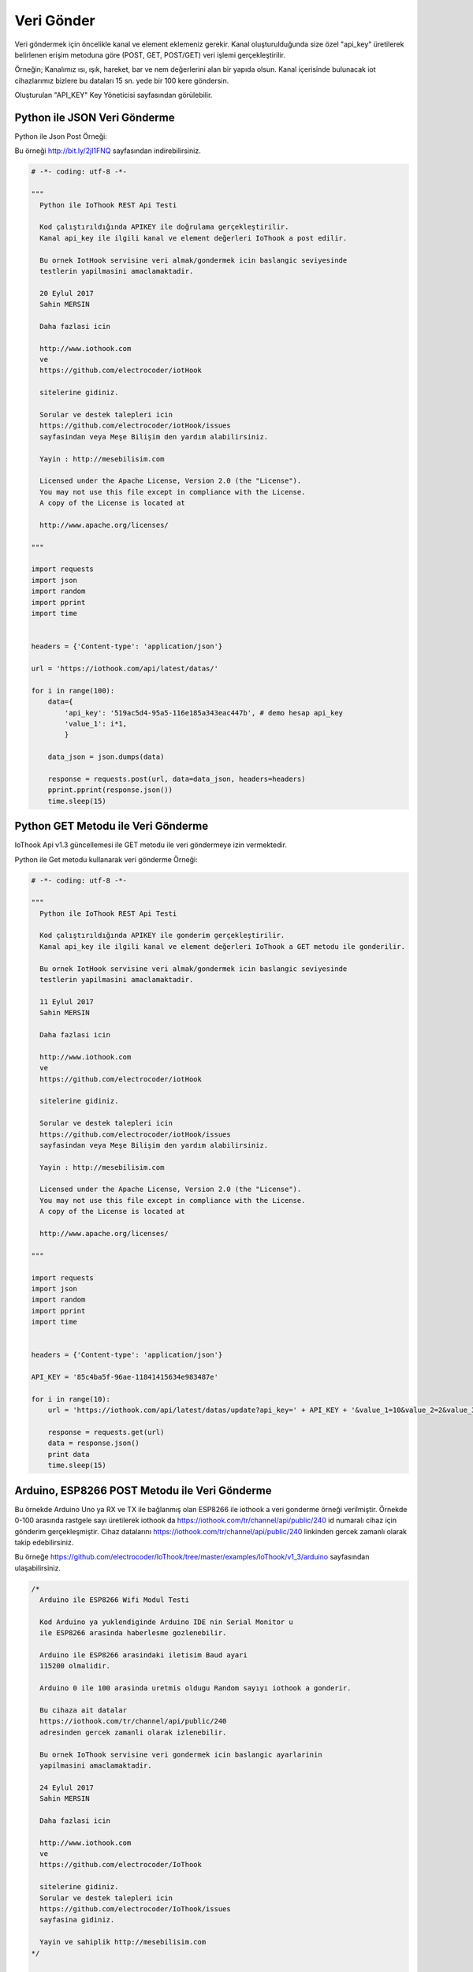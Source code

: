.. _send-data:

***********
Veri Gönder
***********

Veri göndermek için öncelikle kanal ve element eklemeniz gerekir. Kanal oluşturulduğunda
size özel "api_key" üretilerek belirlenen erişim metoduna göre (POST, GET, POST/GET) veri işlemi gerçekleştirilir.

Örneğin; Kanalımız ısı, ışık, hareket, bar ve nem değerlerini alan bir yapıda olsun.
Kanal içerisinde bulunacak iot cihazlarımız bizlere bu dataları 15 sn. yede bir 100 kere göndersin.

Oluşturulan "API_KEY" Key Yöneticisi sayfasından görülebilir.

Python ile JSON Veri Gönderme
-----------------------------

Python ile Json Post Örneği:

Bu örneği http://bit.ly/2jI1FNQ sayfasından indirebilirsiniz.

.. code-block:: python

    # -*- coding: utf-8 -*-

    """
      Python ile IoThook REST Api Testi

      Kod çalıştırıldığında APIKEY ile doğrulama gerçekleştirilir.
      Kanal api_key ile ilgili kanal ve element değerleri IoThook a post edilir.

      Bu ornek IotHook servisine veri almak/gondermek icin baslangic seviyesinde
      testlerin yapilmasini amaclamaktadir.

      20 Eylul 2017
      Sahin MERSIN

      Daha fazlasi icin

      http://www.iothook.com
      ve
      https://github.com/electrocoder/iotHook

      sitelerine gidiniz.

      Sorular ve destek talepleri icin
      https://github.com/electrocoder/iotHook/issues
      sayfasindan veya Meşe Bilişim den yardım alabilirsiniz.

      Yayin : http://mesebilisim.com

      Licensed under the Apache License, Version 2.0 (the "License").
      You may not use this file except in compliance with the License.
      A copy of the License is located at

      http://www.apache.org/licenses/

    """

    import requests
    import json
    import random
    import pprint
    import time


    headers = {'Content-type': 'application/json'}

    url = 'https://iothook.com/api/latest/datas/'

    for i in range(100):
        data={
            'api_key': '519ac5d4-95a5-116e185a343eac447b', # demo hesap api_key
            'value_1': i*1,
            }

        data_json = json.dumps(data)

        response = requests.post(url, data=data_json, headers=headers)
        pprint.pprint(response.json())
        time.sleep(15)


Python GET Metodu ile Veri Gönderme
-----------------------------------

IoThook Api v1.3 güncellemesi ile GET metodu ile veri göndermeye izin vermektedir.

Python ile Get metodu kullanarak veri gönderme Örneği:

.. code-block:: python

    # -*- coding: utf-8 -*-

    """
      Python ile IoThook REST Api Testi

      Kod çalıştırıldığında APIKEY ile gonderim gerçekleştirilir.
      Kanal api_key ile ilgili kanal ve element değerleri IoThook a GET metodu ile gonderilir.

      Bu ornek IotHook servisine veri almak/gondermek icin baslangic seviyesinde
      testlerin yapilmasini amaclamaktadir.

      11 Eylul 2017
      Sahin MERSIN

      Daha fazlasi icin

      http://www.iothook.com
      ve
      https://github.com/electrocoder/iotHook

      sitelerine gidiniz.

      Sorular ve destek talepleri icin
      https://github.com/electrocoder/iotHook/issues
      sayfasindan veya Meşe Bilişim den yardım alabilirsiniz.

      Yayin : http://mesebilisim.com

      Licensed under the Apache License, Version 2.0 (the "License").
      You may not use this file except in compliance with the License.
      A copy of the License is located at

      http://www.apache.org/licenses/

    """

    import requests
    import json
    import random
    import pprint
    import time


    headers = {'Content-type': 'application/json'}

    API_KEY = '85c4ba5f-96ae-11841415634e983487e'

    for i in range(10):
        url = 'https://iothook.com/api/latest/datas/update?api_key=' + API_KEY + '&value_1=10&value_2=2&value_3=3'

        response = requests.get(url)
        data = response.json()
        print data
        time.sleep(15)

Arduino, ESP8266 POST Metodu ile Veri Gönderme
----------------------------------------------

Bu örnekde Arduino Uno ya RX ve TX ile bağlanmış olan ESP8266 ile iothook a veri gonderme örneği verilmiştir.
Örnekde 0-100 arasında rastgele sayı üretilerek iothook da https://iothook.com/tr/channel/api/public/240 id numaralı
cihaz için gönderim gerçekleşmiştir. Cihaz datalarını https://iothook.com/tr/channel/api/public/240 linkinden gercek
zamanlı olarak takip edebilirsiniz.

Bu örneğe https://github.com/electrocoder/IoThook/tree/master/examples/IoThook/v1_3/arduino sayfasından
ulaşabilirsiniz.

.. code-block:: c

    /*
      Arduino ile ESP8266 Wifi Modul Testi

      Kod Arduino ya yuklendiginde Arduino IDE nin Serial Monitor u
      ile ESP8266 arasinda haberlesme gozlenebilir.

      Arduino ile ESP8266 arasindaki iletisim Baud ayari
      115200 olmalidir.

      Arduino 0 ile 100 arasinda uretmis oldugu Random sayıyı iothook a gonderir.

      Bu cihaza ait datalar
      https://iothook.com/tr/channel/api/public/240
      adresinden gercek zamanli olarak izlenebilir.

      Bu ornek IoThook servisine veri gondermek icin baslangic ayarlarinin
      yapilmasini amaclamaktadir.

      24 Eylul 2017
      Sahin MERSIN

      Daha fazlasi icin

      http://www.iothook.com
      ve
      https://github.com/electrocoder/IoThook

      sitelerine gidiniz.
      Sorular ve destek talepleri icin
      https://github.com/electrocoder/IoThook/issues
      sayfasina gidiniz.

      Yayin ve sahiplik http://mesebilisim.com
    */

    #include "SoftwareSerial.h"

    String ssid = "WIFI_ID";
    String password = "WIFI_PASSWORD";

    SoftwareSerial esp(10, 11);// RX, TX

    String data;

    String server = "iothook.com";

    String uri = "/api/latest/datas/";

    void setup() {

      esp.begin(115200);

      Serial.begin(115200);

      Serial.println("Arduino ile ESP8266 Wifi Modul Testi");
      Serial.println("          www.IoThook.com           ");
      Serial.println("");

      reset();

      connectWifi();

    }


    void reset() {

      esp.println("AT+RST");

      delay(2000);

      if (esp.find("OK") ) Serial.println("Modul Reset yapildi");
      else Serial.println("Module Reset yapılamadi");

    }


    void connectWifi() {

      String cmd = "AT+CWJAP=\"" + ssid + "\",\"" + password + "\"";

      esp.println(cmd);

      delay(4000);

      if (esp.find("OK")) {

        Serial.println("ESP8266 Wifi ye baglandi");

      }

      else {

        connectWifi();

        Serial.println("ESP8266 Wifi ye baglanamadı!");
      }

    }


    void loop () {

      data = "{\"api_key\":\"b4301a9f-9854-11790bdf8d320140da\",\"value_1\":" + String(random(0, 100)) + "}";

      httppost();

      delay(5000);

    }


    void httppost () {

      esp.println("AT+CIPSTART=\"TCP\",\"" + server + "\",80");

      if ( esp.find("OK")) {

        Serial.println("TCP baglanti hazir");

      }
      else
        Serial.println("TCP baglanti hatali");

      delay(3000);

      String postRequest =

        "POST " + uri + " HTTP/1.0\r\n" +

        "Host: " + server + "\r\n" +

        "Accept: *" + "/" + "*\r\n" +

        "Content-Length: " + data.length() + "\r\n" +

        "Content-Type: application/x-www-form-urlencoded\r\n" +

        "\r\n" + data;

      String sendCmd = "AT+CIPSEND=";

      esp.print(sendCmd);

      esp.println(postRequest.length() );

      delay(1500);

      if (esp.find(">")) {
        Serial.println("Gonderiliyor...");
        esp.print(postRequest);

        if ( esp.find("SEND OK")) {
          Serial.println("Gonderildi :)");

          while (esp.available()) {

            String tmpResp = esp.readString();

            Serial.println(tmpResp);

          }

          esp.println("AT+CIPCLOSE");

        }
        else
          Serial.println("Gonderilemedi :(");

      }
      else
        Serial.println("Gonderim hatasi! ESP hazir degil!");
    }


Arduino, ESP8266 POST Metodu ile 2 Veri Gönderme
------------------------------------------------

Bu örnekde Arduino Uno ya RX ve TX ile bağlanmış olan ESP8266 ile iothook a veri gonderme örneği verilmiştir.
Örnekde 0-100 arasında rastgele 2 sayı üretilerek iothook da https://iothook.com/tr/channel/api/public/192 id numaralı
cihaz için gönderim gerçekleşmiştir. Cihaz datalarını https://iothook.com/tr/channel/api/public/192 linkinden gercek
zamanlı olarak takip edebilirsiniz.

Bu örneğe https://github.com/electrocoder/IoThook/tree/master/examples/IoThook/v1_3/arduino sayfasından
ulaşabilirsiniz.

.. code-block:: c

    /*
      Arduino ile ESP8266 Wifi Modul Testi

      Kod Arduino ya yuklendiginde Arduino IDE nin Serial Monitor u
      ile ESP8266 arasinda haberlesme gozlenebilir.

      Arduino ile ESP8266 arasindaki iletisim Baud ayari
      115200 olmalidir.

      Arduino 0 ile 100 arasinda uretmis oldugu 2 adet Random sayıyı iothook a gonderir.
      Bu sayılar 'data' değişkeni içerisinde value_1 ve value_2 değerleridir. Bu değerler
      sensör olarak kullanılmaktadır. Sıcaklık  ve Nem gibi sensörlerinizi bu alanlara
      gönderebilirsiniz.

      Bu cihaza ait datalar
      https://iothook.com/tr/channel/api/public/192
      adresinden gercek zamanli olarak izlenebilir.

      Bu ornek IoThook servisine veri gondermek icin baslangic ayarlarinin
      yapilmasini amaclamaktadir.

      24 Eylul 2017
      Sahin MERSIN

      Daha fazlasi icin

      http://www.iothook.com
      ve
      https://github.com/electrocoder/IoThook

      sitelerine gidiniz.
      Sorular ve destek talepleri icin
      https://github.com/electrocoder/IoThook/issues
      sayfasina gidiniz.

      Yayin ve sahiplik http://mesebilisim.com
    */

    #include "SoftwareSerial.h"

    String ssid = "WIFI_SSID";
    String password = "WIFI_PASSWORD";

    SoftwareSerial esp(10, 11);// RX, TX

    String data;

    String server = "iothook.com";

    String uri = "/api/latest/datas/";

    void setup() {

      esp.begin(115200);

      Serial.begin(115200);

      Serial.println("Arduino ile ESP8266 Wifi Modul Testi");
      Serial.println("          www.IoThook.com           ");
      Serial.println("");

      reset();

      connectWifi();

    }


    void reset() {

      esp.println("AT+RST");

      delay(2000);

      if (esp.find("OK") ) Serial.println("Modul Reset yapildi");
      else Serial.println("Module Reset yapılamadi");

    }


    void connectWifi() {

      String cmd = "AT+CWJAP=\"" + ssid + "\",\"" + password + "\"";

      esp.println(cmd);

      delay(4000);

      if (esp.find("OK")) {

        Serial.println("ESP8266 Wifi ye baglandi");

      }

      else {

        connectWifi();

        Serial.println("ESP8266 Wifi ye baglanamadı!");
      }

    }


    void loop () {

      data = "{\"api_key\":\"5180e8bd-95a5-11cc4ce6cfe4ee481c\",\"value_1\":" + String(random(0, 100)) + ",\"value_2\":" + String(random(0, 100)) + "}";

      httppost();

      delay(8000);

    }


    void httppost () {

      esp.println("AT+CIPSTART=\"TCP\",\"" + server + "\",80");

      if ( esp.find("OK")) {

        Serial.println("TCP baglanti hazir");

      }
      else
        Serial.println("TCP baglanti hatali");

      delay(3000);

      String postRequest =

        "POST " + uri + " HTTP/1.0\r\n" +

        "Host: " + server + "\r\n" +

        "Accept: *" + "/" + "*\r\n" +

        "Content-Length: " + data.length() + "\r\n" +

        "Content-Type: application/x-www-form-urlencoded\r\n" +

        "\r\n" + data;

      String sendCmd = "AT+CIPSEND=";

      esp.print(sendCmd);

      esp.println(postRequest.length() );

      delay(1500);

      if (esp.find(">")) {
        Serial.println("Gonderiliyor...");
        esp.print(postRequest);

        if ( esp.find("SEND OK")) {
          Serial.println("Gonderildi :)");

          while (esp.available()) {

            String tmpResp = esp.readString();

            Serial.println(tmpResp);

          }

          esp.println("AT+CIPCLOSE");

        }
        else
          Serial.println("Gonderilemedi :(");

      }
      else
        Serial.println("Gonderim hatasi! ESP hazir degil!");
    }


Arduino, ESP8266, Nodemcu GET Metodu ile Veri Gönderme
------------------------------------------------------

IoThook Api v1.3 güncellemesi ile GET metodu ile veri göndermeye izin vermektedir.

Bu örnekde Arduino, ESP8266 ve NodeMCU ile ile Get metodu kullanarak veri gönderme örneği verilmiştir:

.. code-block:: c

    // 18.09.2017
    // nodemcu ile sicaklik ve nem takibi
    // electrocoder@gmail.com
    // sahin mersin
    // v1

    #include <ESP8266WiFi.h>          //https://github.com/esp8266/Arduino

    //needed for library
    #include <DNSServer.h>
    #include <ESP8266WebServer.h>
    #include <WiFiManager.h>          //https://github.com/tzapu/WiFiManager

    //for LED status
    #include <Ticker.h>

    #include <ESP8266HTTPClient.h>

    #include "DHT.h"

    #define DHTPIN 4     // what digital pin we're connected to   // D2 - GPIO4
    #define DHTTYPE DHT11

    DHT dht(DHTPIN, DHTTYPE);

    Ticker ticker;

    void tick()
    {
      //toggle state
      int state = digitalRead(BUILTIN_LED);  // get the current state of GPIO1 pin
      digitalWrite(BUILTIN_LED, !state);     // set pin to the opposite state
    }

    //gets called when WiFiManager enters configuration mode
    void configModeCallback (WiFiManager *myWiFiManager) {
      Serial.println("Entered config mode");
      Serial.println(WiFi.softAPIP());
      //if you used auto generated SSID, print it
      Serial.println(myWiFiManager->getConfigPortalSSID());
      //entered config mode, make led toggle faster
      ticker.attach(0.2, tick);
    }


    void setup() {
      // put your setup code here, to run once:
      Serial.begin(115200);

      //set led pin as output
      pinMode(BUILTIN_LED, OUTPUT);

      // start ticker with 0.5 because we start in AP mode and try to connect
      ticker.attach(0.6, tick);

      //WiFiManager
      //Local intialization. Once its business is done, there is no need to keep it around
      WiFiManager wifiManager;
      //reset settings - for testing
      //wifiManager.resetSettings();

      //set callback that gets called when connecting to previous WiFi fails, and enters Access Point mode
      wifiManager.setAPCallback(configModeCallback);

      //fetches ssid and pass and tries to connect
      //if it does not connect it starts an access point with the specified name
      //here  "AutoConnectAP"
      //and goes into a blocking loop awaiting configuration
      if (!wifiManager.autoConnect("MeseIoT", "MeseIoT**")) {
        Serial.println("failed to connect and hit timeout");
        //reset and try again, or maybe put it to deep sleep
        ESP.reset();
        delay(1000);
      }

      //if you get here you have connected to the WiFi
      Serial.println("connected...yeey :)");
      ticker.detach();
      //keep LED on
      digitalWrite(BUILTIN_LED, LOW);

      dht.begin();
    }


    void loop() {
      // Wait a few seconds between measurements.
      delay(2000);

      // Reading temperature or humidity takes about 250 milliseconds!
      // Sensor readings may also be up to 2 seconds 'old' (its a very slow sensor)
      float h = dht.readHumidity();
      // Read temperature as Celsius (the default)
      float t = dht.readTemperature();
      // Read temperature as Fahrenheit (isFahrenheit = true)
      float f = dht.readTemperature(true);

      // Check if any reads failed and exit early (to try again).
      if (isnan(h) || isnan(t) || isnan(f)) {
        Serial.println("Failed to read from DHT sensor!");
        return;
      }

      // Compute heat index in Fahrenheit (the default)
      float hif = dht.computeHeatIndex(f, h);
      // Compute heat index in Celsius (isFahreheit = false)
      float hic = dht.computeHeatIndex(t, h, false);

      Serial.print("Humidity: ");
      Serial.print(h);
      Serial.print(" %\t");
      Serial.print("Temperature: ");
      Serial.print(t);
      Serial.print(" *C ");
      Serial.print(f);
      Serial.print(" *F\t");
      Serial.print("Heat index: ");
      Serial.print(hic);
      Serial.print(" *C ");
      Serial.print(hif);
      Serial.println(" *F");

      ///
      HTTPClient http;

      // configure server and url
      http.begin("http://iothook.com/api/latest/datas/update/?api_key=095c75f-9c40-11e14084d3e&value_1=" + String(t) + "&value_2=" + String(h) + "");
      //http.begin("192.168.1.12", 80, "/test.html");

      Serial.print("[HTTP] GET...\n");
      // start connection and send HTTP header
      int httpCode = http.GET();
      if (httpCode > 0) {
        // HTTP header has been send and Server response header has been handled
        Serial.printf("[HTTP] GET... code: %d\n", httpCode);

        // file found at server
        if (httpCode == HTTP_CODE_OK) {

          // get lenght of document (is -1 when Server sends no Content-Length header)
          int len = http.getSize();

          // create buffer for read
          uint8_t buff[128] = { 0 };

          // get tcp stream
          WiFiClient * stream = http.getStreamPtr();

          // read all data from server
          while (http.connected() && (len > 0 || len == -1)) {
            // get available data size
            size_t size = stream->available();

            if (size) {
              // read up to 128 byte
              int c = stream->readBytes(buff, ((size > sizeof(buff)) ? sizeof(buff) : size));

              // write it to Serial
              Serial.write(buff, c);

              if (len > 0) {
                len -= c;
              }
            }
            delay(1);
          }

          Serial.println();
          Serial.print("[HTTP] connection closed or file end.\n");

        }
      } else {
        Serial.printf("[HTTP] GET... failed, error: %s\n", http.errorToString(httpCode).c_str());
      }

      http.end();
      ////
      delay(13000);
    }


GO GET Metodu ile Veri Gönderme
-------------------------------

IoThook Api v1.3 güncellemesi ile GET metodu ile veri göndermeye izin vermektedir.

Bu örnekde GO dili ile ile Get metodu kullanarak veri gönderme örneği verilmiştir:

.. code-block:: go

    // 04 Eylul 2017
    // Sahin MERSIN
    // iothook.com
    // postman kullanilarak olusturulmustur


    package main

    import (
        "fmt"
        "net/http"
        "io/ioutil"
    )

    func main() {

        url := "http://iothook.com/api/latest/datas/update?api_key=22dbb35d-9dd5-113c0200ec44bb9&value_1=10&value_2=2&value_3=3"

        req, _ := http.NewRequest("GET", url, nil)

        req.Header.Add("cache-control", "no-cache")

        res, _ := http.DefaultClient.Do(req)

        defer res.Body.Close()
        body, _ := ioutil.ReadAll(res.Body)

        fmt.Println(res)
        fmt.Println(string(body))

    }


PHP GET Metodu ile Veri Gönderme
--------------------------------

IoThook Api v1.3 güncellemesi ile GET metodu ile veri göndermeye izin vermektedir.

Bu örnekde PHP dili ile ile Get metodu kullanarak veri gönderme örneği verilmiştir:

.. code-block:: php

    // 04 Eylul 2017
    // Sahin MERSIN
    // iothook.com
    // postman kullanilarak olusturulmustur

    <?php

    $request = new HttpRequest();
    $request->setUrl('http://iothook.com/api/latest/datas/update');
    $request->setMethod(HTTP_METH_GET);

    $request->setQueryData(array(
      'api_key' => '22dbb35d-9dd5-12300ec44bb9',
      'value_1' => '10',
      'value_2' => '2',
      'value_3' => '3'
    ));

    $request->setHeaders(array(
      'postman-token' => '791ba738-7cb8-a920-0e5c-883cfb3e4498',
      'cache-control' => 'no-cache'
    ));

    try {
      $response = $request->send();

      echo $response->getBody();
    } catch (HttpException $ex) {
      echo $ex;
    }


NodeJS GET Metodu ile Veri Gönderme
-----------------------------------

IoThook Api v1.3 güncellemesi ile GET metodu ile veri göndermeye izin vermektedir.

Bu örnekde NodeJS Native metodu kullanarak veri gönderme örneği verilmiştir:

.. code-block:: js

    // 04 Eylul 2017
    // Sahin MERSIN
    // iothook.com
    // postman kullanilarak olusturulmustur

    var http = require("http");

    var options = {
      "method": "GET",
      "hostname": "iothook.com",
      "port": null,
      "path": "/api/latest/datas/update?api_key=22dbb35d-9dd5-113200ec44bb9&value_1=10&value_2=2&value_3=3",
      "headers": {
        "cache-control": "no-cache",
        "postman-token": "033da3c8-6196-cd49-f72d-1850a7d18500"
      }
    };

    var req = http.request(options, function (res) {
      var chunks = [];

      res.on("data", function (chunk) {
        chunks.push(chunk);
      });

      res.on("end", function () {
        var body = Buffer.concat(chunks);
        console.log(body.toString());
      });
    });

    req.end();


Javascript Jquery Ajax GET Metodu ile Veri Gönderme
---------------------------------------------------

IoThook Api v1.3 güncellemesi ile GET metodu ile veri göndermeye izin vermektedir.

Bu örnekde NodeJS Native metodu kullanarak veri gönderme örneği verilmiştir:

.. code-block:: js

    // 04 Eylul 2017
    // Sahin MERSIN
    // iothook.com
    // postman kullanilarak olusturulmustur

    var settings = {
      "async": true,
      "crossDomain": true,
      "url": "http://iothook.com/api/latest/datas/update?api_key=22dbb35d-9dd5-113c0342c44bb9&value_1=10&value_2=2&value_3=3",
      "method": "GET",
      "headers": {
        "cache-control": "no-cache",
      }
    }

    $.ajax(settings).done(function (response) {
      console.log(response);
    });


Java Unirest GET Metodu ile Veri Gönderme
-----------------------------------------

IoThook Api v1.3 güncellemesi ile GET metodu ile veri göndermeye izin vermektedir.

Bu örnekde NodeJS Native metodu kullanarak veri gönderme örneği verilmiştir:

.. code-block:: java

    // 04 Eylul 2017
    // Sahin MERSIN
    // iothook.com
    // postman kullanilarak olusturulmustur

    HttpResponse<String> response = Unirest.get("http://iothook.com/api/latest/datas/update?api_key=22dbb35d-9dd5-113c0342c44bb9&value_1=10&value_2=2&value_3=3")
      .header("cache-control", "no-cache")
      .asString();


Java Unirest GET Metodu ile Veri Gönderme
-----------------------------------------

IoThook Api v1.3 güncellemesi ile GET metodu ile veri göndermeye izin vermektedir.

Bu örnekde NodeJS Native metodu kullanarak veri gönderme örneği verilmiştir:

.. code-block:: java

    // 04 Eylul 2017
    // Sahin MERSIN
    // iothook.com
    // postman kullanilarak olusturulmustur

    OkHttpClient client = new OkHttpClient();

    Request request = new Request.Builder()
      .url("http://iothook.com/api/latest/datas/update?api_key=22dbb35d-9dd5-113c03420ec44bb9&value_1=10&value_2=2&value_3=3")
      .get()
      .addHeader("cache-control", "no-cache")
      .build();

    Response response = client.newCall(request).execute();

